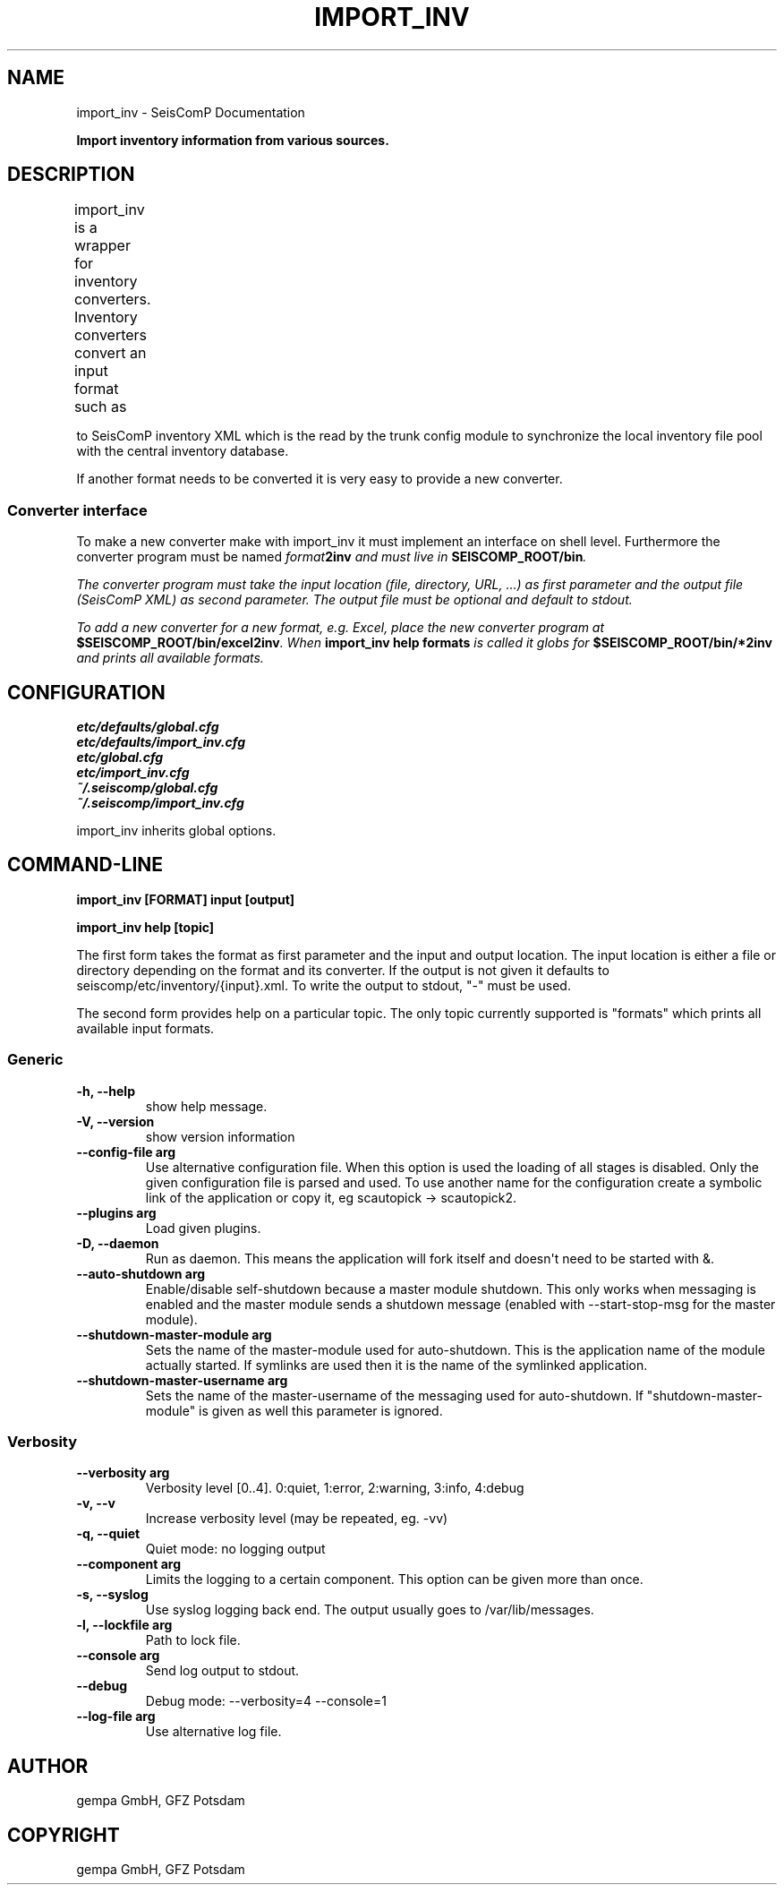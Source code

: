 .\" Man page generated from reStructuredText.
.
.TH "IMPORT_INV" "1" "Jun 04, 2021" "4.6.0" "SeisComP"
.SH NAME
import_inv \- SeisComP Documentation
.
.nr rst2man-indent-level 0
.
.de1 rstReportMargin
\\$1 \\n[an-margin]
level \\n[rst2man-indent-level]
level margin: \\n[rst2man-indent\\n[rst2man-indent-level]]
-
\\n[rst2man-indent0]
\\n[rst2man-indent1]
\\n[rst2man-indent2]
..
.de1 INDENT
.\" .rstReportMargin pre:
. RS \\$1
. nr rst2man-indent\\n[rst2man-indent-level] \\n[an-margin]
. nr rst2man-indent-level +1
.\" .rstReportMargin post:
..
.de UNINDENT
. RE
.\" indent \\n[an-margin]
.\" old: \\n[rst2man-indent\\n[rst2man-indent-level]]
.nr rst2man-indent-level -1
.\" new: \\n[rst2man-indent\\n[rst2man-indent-level]]
.in \\n[rst2man-indent\\n[rst2man-indent-level]]u
..
.sp
\fBImport inventory information from various sources.\fP
.SH DESCRIPTION
.sp
import_inv is a wrapper for inventory converters. Inventory converters convert
an input format such as
.TS
center;
|l|l|.
_
T{
Format
T}	T{
Description
T}
_
T{
sc3
T}	T{
SeisComP inventory XML, schema: \fB$SEISCOMP_ROOT/share/xml/\fP
T}
_
T{
key
T}	T{
SeisComP station keys files (key version 2.5)
T}
_
T{
arclink
T}	T{
Arclink inventory XML
T}
_
T{
nettab
T}	T{
GEOFON nettabs
T}
_
T{
dlsv
T}	T{
\fI\%dataless SEED\fP
T}
_
T{
fdsnxml
T}	T{
\fI\%FDSN StationXML\fP
T}
_
.TE
.sp
to SeisComP inventory XML which is the read by the trunk config module to
synchronize the local inventory file pool with the central inventory database.
.sp
If another format needs to be converted it is very easy to provide a new
converter.
.SS Converter interface
.sp
To make a new converter make with import_inv it must implement an interface
on shell level. Furthermore the converter program must be named \fB\fIformat\fP\fP\fB2inv\fP
and must live in \fBSEISCOMP_ROOT/bin\fP\&.
.sp
The converter program must take the input location (file, directory, URL, ...)
as first parameter and the output file (SeisComP XML) as second parameter. The
output file must be optional and default to stdout.
.sp
To add a new converter for a new format, e.g. Excel, place the new converter
program at \fB$SEISCOMP_ROOT/bin/excel2inv\fP\&. When
\fBimport_inv help formats\fP is called it globs for
\fB$SEISCOMP_ROOT/bin/*2inv\fP and prints all available formats.
.SH CONFIGURATION
.nf
\fBetc/defaults/global.cfg\fP
\fBetc/defaults/import_inv.cfg\fP
\fBetc/global.cfg\fP
\fBetc/import_inv.cfg\fP
\fB~/.seiscomp/global.cfg\fP
\fB~/.seiscomp/import_inv.cfg\fP
.fi
.sp
.sp
import_inv inherits global options\&.
.SH COMMAND-LINE
.sp
\fBimport_inv [FORMAT] input [output]\fP
.sp
\fBimport_inv help [topic]\fP
.sp
The first form takes the format as first parameter and the input
and output location. The input location is either a file or directory
depending on the format and its converter. If the output is not
given it defaults to seiscomp/etc/inventory/{input}.xml. To write
the output to stdout, "\-" must be used.
.sp
The second form provides help on a particular topic. The only topic
currently supported is "formats" which prints all available input
formats.
.SS Generic
.INDENT 0.0
.TP
.B \-h, \-\-help
show help message.
.UNINDENT
.INDENT 0.0
.TP
.B \-V, \-\-version
show version information
.UNINDENT
.INDENT 0.0
.TP
.B \-\-config\-file arg
Use alternative configuration file. When this option is used
the loading of all stages is disabled. Only the given configuration
file is parsed and used. To use another name for the configuration
create a symbolic link of the application or copy it, eg scautopick \-> scautopick2.
.UNINDENT
.INDENT 0.0
.TP
.B \-\-plugins arg
Load given plugins.
.UNINDENT
.INDENT 0.0
.TP
.B \-D, \-\-daemon
Run as daemon. This means the application will fork itself and
doesn\(aqt need to be started with &.
.UNINDENT
.INDENT 0.0
.TP
.B \-\-auto\-shutdown arg
Enable/disable self\-shutdown because a master module shutdown. This only
works when messaging is enabled and the master module sends a shutdown
message (enabled with \-\-start\-stop\-msg for the master module).
.UNINDENT
.INDENT 0.0
.TP
.B \-\-shutdown\-master\-module arg
Sets the name of the master\-module used for auto\-shutdown. This
is the application name of the module actually started. If symlinks
are used then it is the name of the symlinked application.
.UNINDENT
.INDENT 0.0
.TP
.B \-\-shutdown\-master\-username arg
Sets the name of the master\-username of the messaging used for
auto\-shutdown. If "shutdown\-master\-module" is given as well this
parameter is ignored.
.UNINDENT
.SS Verbosity
.INDENT 0.0
.TP
.B \-\-verbosity arg
Verbosity level [0..4]. 0:quiet, 1:error, 2:warning, 3:info, 4:debug
.UNINDENT
.INDENT 0.0
.TP
.B \-v, \-\-v
Increase verbosity level (may be repeated, eg. \-vv)
.UNINDENT
.INDENT 0.0
.TP
.B \-q, \-\-quiet
Quiet mode: no logging output
.UNINDENT
.INDENT 0.0
.TP
.B \-\-component arg
Limits the logging to a certain component. This option can be given more than once.
.UNINDENT
.INDENT 0.0
.TP
.B \-s, \-\-syslog
Use syslog logging back end. The output usually goes to /var/lib/messages.
.UNINDENT
.INDENT 0.0
.TP
.B \-l, \-\-lockfile arg
Path to lock file.
.UNINDENT
.INDENT 0.0
.TP
.B \-\-console arg
Send log output to stdout.
.UNINDENT
.INDENT 0.0
.TP
.B \-\-debug
Debug mode: \-\-verbosity=4 \-\-console=1
.UNINDENT
.INDENT 0.0
.TP
.B \-\-log\-file arg
Use alternative log file.
.UNINDENT
.SH AUTHOR
gempa GmbH, GFZ Potsdam
.SH COPYRIGHT
gempa GmbH, GFZ Potsdam
.\" Generated by docutils manpage writer.
.
